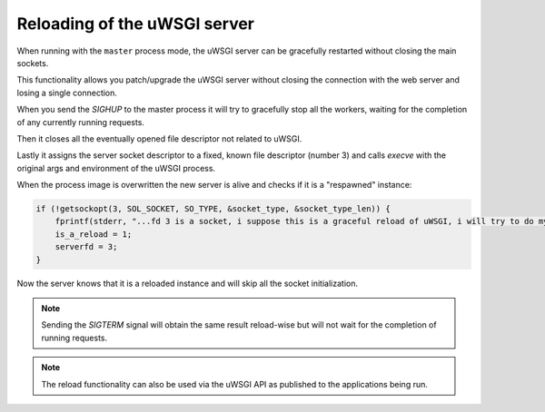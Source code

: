 Reloading of the uWSGI server
=============================

When running with the ``master`` process mode, the uWSGI server can be gracefully restarted without closing the main sockets.

This functionality allows you patch/upgrade the uWSGI server without closing the connection with the web server and losing a single connection.

When you send the `SIGHUP` to the master process it will try to gracefully stop all the workers, waiting for the completion of any currently running requests.

Then it closes all the eventually opened file descriptor not related to uWSGI.

Lastly it assigns the server socket descriptor to a fixed, known file descriptor (number 3) and calls `execve` with the original args and environment of the uWSGI process.

When the process image is overwritten the new server is alive and checks if it is a "respawned" instance:

.. code-block:: c

   if (!getsockopt(3, SOL_SOCKET, SO_TYPE, &socket_type, &socket_type_len)) {
       fprintf(stderr, "...fd 3 is a socket, i suppose this is a graceful reload of uWSGI, i will try to do my best...\n");
       is_a_reload = 1;
       serverfd = 3;
   }

Now the server knows that it is a reloaded instance and will skip all the socket initialization.

.. note::

   Sending the `SIGTERM` signal will obtain the same result reload-wise but will not wait for the completion of running requests.

   .. seealso:: :doc:`Signals`

.. note::
 
   The reload functionality can also be used via the uWSGI API as published to the applications being run.

   .. seealso:: :py:func:`uwsgi.reload`